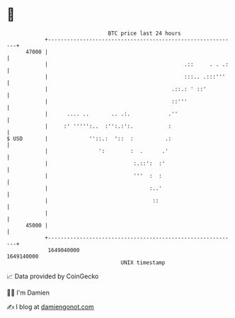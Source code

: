 * 👋

#+begin_example
                                   BTC price last 24 hours                    
               +------------------------------------------------------------+ 
         47000 |                                                            | 
               |                                           .::     . . .:   | 
               |                                           :::.. .:::'''    | 
               |                                       .::.: ' ::'          | 
               |                                       ::'''                | 
               |      .... ..       .. .:.            .''                   | 
               |     :' ''''':..  :'':.:':.           :                     | 
   $ USD       |             ''::.:  '::  :          .:                     | 
               |                ':        :  .      .'                      | 
               |                           :.::':  :'                       | 
               |                           '''  :  :                        | 
               |                                :..'                        | 
               |                                 ::                         | 
               |                                                            | 
         45000 |                                                            | 
               +------------------------------------------------------------+ 
                1649040000                                        1649140000  
                                       UNIX timestamp                         
#+end_example
📈 Data provided by CoinGecko

🧑‍💻 I'm Damien

✍️ I blog at [[https://www.damiengonot.com][damiengonot.com]]
